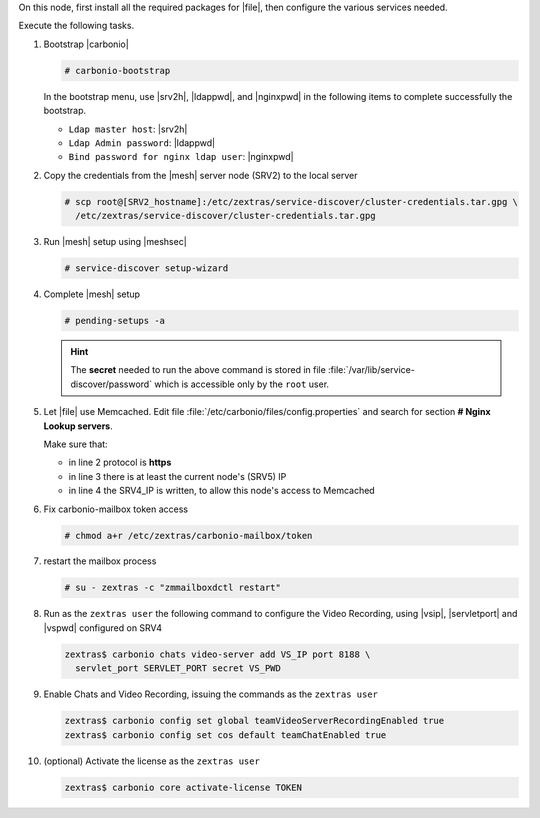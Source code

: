 .. SPDX-FileCopyrightText: 2022 Zextras <https://www.zextras.com/>
..
.. SPDX-License-Identifier: CC-BY-NC-SA-4.0

.. srv5 - Advanced, AppServer, Files, and Docs

On this node, first install all the required packages for |file|, then
configure the various services needed.

.. tab-set::

   .. tab-item:: Ubuntu
      :sync: ubuntu

      .. code:: console

         # apt install service-discover-agent carbonio-appserver \
           carbonio-user-management \
           carbonio-files carbonio-docs-connector \
           carbonio-docs-editor

   .. tab-item:: RHEL
      :sync: rhel

      Make sure to respect the order of installation.

      .. code:: console

         # yum install service-discover-agent carbonio-appserver
         # yum install carbonio-files
         # yum install carbonio-user-management carbonio-advanced carbonio-zal
         # yum install carbonio-docs-connector carbonio-docs-editor

Execute the following tasks.

#. Bootstrap |carbonio|

   .. code:: console

      # carbonio-bootstrap

   In the bootstrap menu, use |srv2h|, |ldappwd|, and
   |nginxpwd| in the following items to complete successfully the
   bootstrap.

   * ``Ldap master host``: |srv2h|
   * ``Ldap Admin password``: |ldappwd|
   * ``Bind password for nginx ldap user``: |nginxpwd|

#. Copy the credentials from the |mesh| server node (SRV2) to the
   local server

   .. code:: console

      # scp root@[SRV2_hostname]:/etc/zextras/service-discover/cluster-credentials.tar.gpg \
        /etc/zextras/service-discover/cluster-credentials.tar.gpg

#. Run |mesh| setup using |meshsec|

   .. code:: console

      # service-discover setup-wizard

#. Complete |mesh| setup

   .. code:: console

      # pending-setups -a

   .. hint:: The **secret** needed to run the above command is stored
      in file :file:`/var/lib/service-discover/password` which is
      accessible only by the ``root`` user.

#. Let |file| use Memcached. Edit file
   :file:`/etc/carbonio/files/config.properties` and search for
   section **# Nginx Lookup servers**.

   .. code-block:: apache
      :linenos:

      # Nginx Lookup servers
      nginxlookup.server.protocol=https
      nginxlookup.server.urls=127.0.0.1
      memcached.server.urls=127.0.0.1

   Make sure that:

   * in line 2 protocol is **https**
   * in line 3 there is at least the current node's (SRV5) IP
   * in line 4 the SRV4_IP is written, to allow this node's access to Memcached

#. Fix carbonio-mailbox token access

   .. code:: console

      # chmod a+r /etc/zextras/carbonio-mailbox/token

#. restart the mailbox process

   .. code:: console

      # su - zextras -c "zmmailboxdctl restart"


#. Run as the ``zextras user`` the following command to configure the
   Video Recording, using |vsip|, |servletport| and |vspwd| configured
   on SRV4

   .. code:: console

      zextras$ carbonio chats video-server add VS_IP port 8188 \
        servlet_port SERVLET_PORT secret VS_PWD

#. Enable Chats and Video Recording, issuing the commands as the ``zextras user``

   .. code:: console

      zextras$ carbonio config set global teamVideoServerRecordingEnabled true
      zextras$ carbonio config set cos default teamChatEnabled true

#. (optional) Activate the license as the ``zextras user``

   .. code:: console

      zextras$ carbonio core activate-license TOKEN
